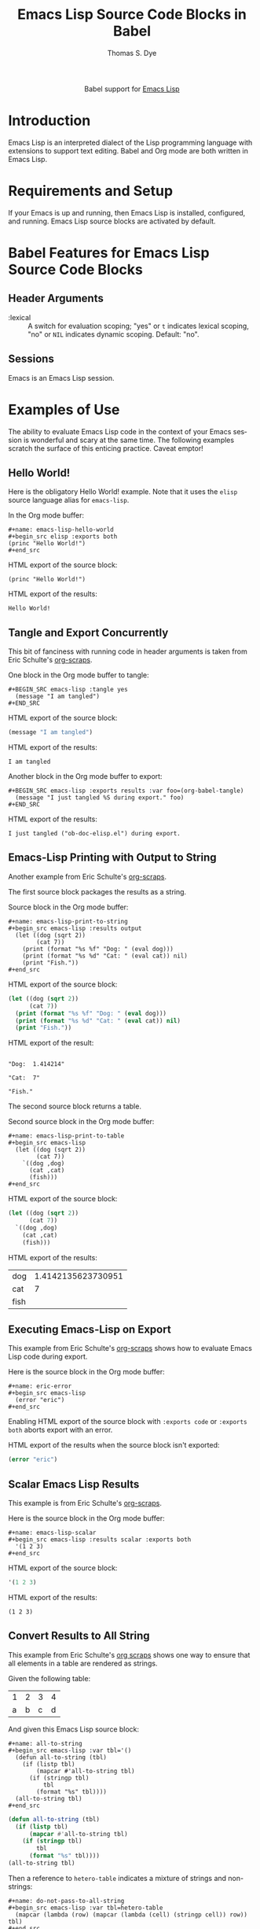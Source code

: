 #+OPTIONS:    H:3 num:nil toc:2 \n:nil ::t |:t ^:{} -:t f:t *:t tex:t d:(HIDE) tags:not-in-toc
#+STARTUP:    align fold nodlcheck hidestars oddeven lognotestate hideblocks
#+SEQ_TODO:   TODO(t) INPROGRESS(i) WAITING(w@) | DONE(d) CANCELED(c@)
#+TAGS:       Write(w) Update(u) Fix(f) Check(c) noexport(n)
#+TITLE:      Emacs Lisp Source Code Blocks in Babel
#+AUTHOR:     Thomas S. Dye
#+EMAIL:      tsd [at] tsdye [dot] online
#+LANGUAGE:   en
#+HTML_LINK_UP:    index.html
#+HTML_LINK_HOME:  https://orgmode.org/worg/
#+EXCLUDE_TAGS: noexport
#+PROPERTY: header-args :eval yes

#+name: banner
#+begin_export html
  <div id="subtitle" style="float: center; text-align: center;">
  <p>
  Babel support for <a href="https://www.gnu.org/software/emacs/manual/html_node/elisp/index.html">Emacs Lisp</a>
  </p>
  <p>
  <a href="https://www.gnu.org/software/emacs/manual/html_node/elisp/index.html">
  <img src="https://www.gnu.org/software/emacs/images/emacs.png"/>
  </a>
  </p>
  </div>
#+end_export

* Template Checklist [7/12]                                        :noexport:
  - [X] Revise #+TITLE:
  - [X] Indicate #+AUTHOR:
  - [X] Add #+EMAIL:
  - [X] Revise banner source block [3/3]
    - [X] Add link to a useful language web site
    - [X] Replace "Language" with language name
    - [X] Find a suitable graphic and use it to link to the language
      web site
  - [X] Write an [[Introduction]]
  - [X] Describe [[Requirements and Setup][Requirements and Setup]]
  - [X] Replace "Language" with language name in [[Org Mode Features for Language Source Code Blocks][Org Mode Features for Language Source Code Blocks]]
  - [ ] Describe [[Header Arguments][Header Arguments]]
  - [ ] Describe support for [[Sessions]]
  - [ ] Describe [[Result Types][Result Types]]
  - [ ] Describe [[Other]] differences from supported languages
  - [ ] Provide brief [[Examples of Use][Examples of Use]]
* Introduction
Emacs Lisp is an interpreted dialect of the Lisp programming language with extensions to support text editing.
Babel and Org mode are both written in Emacs Lisp.
* Requirements and Setup
If your Emacs is up and running, then Emacs Lisp is installed, configured, and running.  Emacs Lisp source blocks are activated by default.
* Babel Features for Emacs Lisp Source Code Blocks
** Header Arguments
   - :lexical :: A switch for evaluation scoping; "yes" or =t= indicates lexical scoping, "no" or =NIL= indicates dynamic scoping.  Default: "no".
** Sessions
Emacs is an Emacs Lisp session.
* Examples of Use
The ability to evaluate Emacs Lisp code in the context of your Emacs session is wonderful and scary at the same time.  The following examples scratch the surface of this enticing  practice.  Caveat emptor!

** Hello World!
Here is the obligatory Hello World! example.  Note that it uses the =elisp= source language alias for =emacs-lisp=.

In the Org mode buffer:
#+begin_example
,#+name: emacs-lisp-hello-world
,#+begin_src elisp :exports both 
(princ "Hello World!")
,#+end_src
#+end_example

HTML export of the source block:
#+name: emacs-lisp-hello-world
#+BEGIN_SRC elisp :exports both
(princ "Hello World!")
#+END_SRC

HTML export of the results:
#+RESULTS: emacs-lisp-hello-world
: Hello World!

** Tangle and Export Concurrently
This bit of fanciness with running code in header arguments is taken from Eric Schulte's [[http://eschulte.github.io/org-scraps/scraps/2012-01-20-name-src_emacs-lisp%7Borg-current-export-file%7D.html][org-scraps]].

One block in the Org mode buffer to tangle:
#+begin_example
,#+BEGIN_SRC emacs-lisp :tangle yes
  (message "I am tangled")
,#+END_SRC
#+end_example

HTML export of the source block:
#+BEGIN_SRC emacs-lisp :tangle no
(message "I am tangled")
#+END_SRC

HTML export of the results:
#+RESULTS:
: I am tangled

Another block in the Org mode buffer to export:
#+begin_example
,#+BEGIN_SRC emacs-lisp :exports results :var foo=(org-babel-tangle)
  (message "I just tangled %S during export." foo)
,#+END_SRC
#+end_example

# Avoid polluting the languages directory
# #+BEGIN_SRC emacs-lisp :exports results :var foo=(org-babel-tangle)
#   (message "I just tangled %S during export" foo)
# #+END_SRC

HTML export of the results:
#+RESULTS:
: I just tangled ("ob-doc-elisp.el") during export.
** Emacs-Lisp Printing with Output to String
   :PROPERTIES:
   :DATE:     2011-04-10
   :END:
Another example from Eric Schulte's [[http://eschulte.github.io/org-scraps/scraps/2011-04-10-emacs-lisp-printing-with-output-to-string.html][org-scraps]].

The first source block packages the results as a string.

Source block in the Org mode buffer:
#+begin_example
,#+name: emacs-lisp-print-to-string
,#+begin_src emacs-lisp :results output
  (let ((dog (sqrt 2))
        (cat 7))
    (print (format "%s %f" "Dog: " (eval dog)))
    (print (format "%s %d" "Cat: " (eval cat)) nil)
    (print "Fish."))
,#+end_src
#+end_example

HTML export of the source block:
#+name: emacs-lisp-print-to-string
#+begin_src emacs-lisp :results output :exports both
  (let ((dog (sqrt 2))
        (cat 7))
    (print (format "%s %f" "Dog: " (eval dog)))
    (print (format "%s %d" "Cat: " (eval cat)) nil)
    (print "Fish."))
#+end_src

HTML export of the result:
#+RESULTS: emacs-lisp-print-to-string
: 
: "Dog:  1.414214"
: 
: "Cat:  7"
: 
: "Fish."

The second source block returns a table.

Second source block in the Org mode buffer:
#+begin_example
,#+name: emacs-lisp-print-to-table
,#+begin_src emacs-lisp
  (let ((dog (sqrt 2))
        (cat 7))
    `((dog ,dog)
      (cat ,cat)
      (fish)))
,#+end_src
#+end_example

HTML export of the source block:
#+name: emacs-lisp-print-to-table
#+begin_src emacs-lisp :exports both
  (let ((dog (sqrt 2))
        (cat 7))
    `((dog ,dog)
      (cat ,cat)
      (fish)))
#+end_src

HTML export of the results:
#+RESULTS: emacs-lisp-print-to-table
| dog  | 1.4142135623730951 |
| cat  |                  7 |
| fish |                    |

** Executing Emacs-Lisp on Export
   :PROPERTIES:
   :DATE:     2010-06-07
   :END:
This example from Eric Schulte's [[http://eschulte.github.io/org-scraps/scraps/2010-06-07-executing-emacs-lisp-on-export.html][org-scraps]] shows how to evaluate Emacs Lisp code during export.

Here is the source block in the Org mode buffer:
#+begin_example
,#+name: eric-error
,#+begin_src emacs-lisp
  (error "eric")
,#+end_src
#+end_example

Enabling HTML export of the source block with =:exports code= or =:exports both= aborts export with an error.

HTML export of the results when the source block isn't exported:
#+name: eric-error
#+begin_src emacs-lisp 
  (error "eric")
#+end_src

** Scalar Emacs Lisp Results
   :PROPERTIES:
   :DATE:     2011-06-19
   :END:
This example is from Eric Schulte's [[http://eschulte.github.io/org-scraps/scraps/2011-06-19-scalar-emacs-lisp-results.html][org-scraps]].

Here is the source block in the Org mode buffer:
#+begin_example
,#+name: emacs-lisp-scalar
,#+begin_src emacs-lisp :results scalar :exports both
  '(1 2 3)
,#+end_src
#+end_example

HTML export of the source block:
#+name: emacs-lisp-scalar
#+begin_src emacs-lisp :results scalar :exports both
  '(1 2 3)
#+end_src

HTML export of the results:
#+RESULTS: emacs-lisp-scalar
: (1 2 3)

** Convert Results to All String
   :PROPERTIES:
   :DATE:     2011-08-29
   :END:
This example from Eric Schulte's [[http://eschulte.github.io/org-scraps/scraps/2011-08-29-convert-results-to-all-string.html][org scraps]] shows one way to ensure that all elements in a table are rendered as strings.

Given the following table:

#+name: hetero-table
#+begin_src emacs-lisp :exports results
  '((1 2 3 4)
    ("a" "b" "c" "d"))
#+end_src

#+RESULTS: hetero-table
| 1 | 2 | 3 | 4 |
| a | b | c | d |

And given this Emacs Lisp source block:
#+begin_example
,#+name: all-to-string
,#+begin_src emacs-lisp :var tbl='()
  (defun all-to-string (tbl)
    (if (listp tbl)
        (mapcar #'all-to-string tbl)
      (if (stringp tbl)
          tbl
        (format "%s" tbl))))
  (all-to-string tbl)
,#+end_src
#+end_example

#+name: all-to-string
#+begin_src emacs-lisp :var tbl='()
  (defun all-to-string (tbl)
    (if (listp tbl)
        (mapcar #'all-to-string tbl)
      (if (stringp tbl)
          tbl
        (format "%s" tbl))))
  (all-to-string tbl)
#+end_src

Then a reference to =hetero-table= indicates a mixture of strings and non-strings:
#+begin_example
,#+name: do-not-pass-to-all-string
,#+begin_src emacs-lisp :var tbl=hetero-table
  (mapcar (lambda (row) (mapcar (lambda (cell) (stringp cell)) row)) tbl)
,#+end_src
#+end_example

#+name: do-not-pass-to-all-string
#+begin_src emacs-lisp :var tbl=hetero-table :exports both
  (mapcar (lambda (row) (mapcar (lambda (cell) (stringp cell)) row)) tbl)
#+end_src

#+RESULTS: do-not-pass-to-all-string
| nil | nil | nil | nil |
| t   | t   | t   | t   |

But passing =hetero-table= through =all-to-string= in the header argument ensures that all the elements are strings:
#+begin_example
,#+name: pass-to-all-to-string
,#+begin_src emacs-lisp :var tbl=all-to-string(hetero-table)
  (mapcar (lambda (row) (mapcar (lambda (cell) (stringp cell)) row)) tbl)
,#+end_src
#+end_example

#+name: pass-to-all-to-string
#+begin_src emacs-lisp :var tbl=all-to-string(hetero-table) :exports both
  (mapcar (lambda (row) (mapcar (lambda (cell) (stringp cell)) row)) tbl)
#+end_src

#+RESULTS: pass-to-all-to-string
| t | t | t | t |
| t | t | t | t |

** Tangling with Variables
#+property: header-args :noweb no-export :lexical yes
#+property: header-args:sh :results verbatim :eval never
If you are tangling an elisp source block which accepts a =:var=
variable, there are some issues to consider.  ([[*Setup][note]])

Let's say you have an e-lisp source code block something like this.
(The =<<lex_check>>= is a noweb fragment; see [[*lex_check][below]]):

#+begin_src org

  ,#+begin_src elisp :tangle worgx.el
  ;;; ...  -*- lexical-binding: t -*-

  (require 'cl-lib)

  (cl-defstruct struct
    (name nil))

  (let ((worg-x "Bill"))
    <<lex_check>>
    (let ((str (make-struct :name worg-x)))
      (message (struct-name str))))
  ,#+end_src
#+end_src

But now you decide to pass the value of the =worg-x= variable using a
=:var= construct on the header line, something like this:

#+begin_src org

  ,#+begin_src elisp :var worg-x-value="Bill" :tangle worgx2.el
  ;;; ...  -*- lexical-binding: t -*-

  (require 'cl-lib)

  (cl-defstruct struct
    (name nil))

  (let ((worg-x worg-x-value))
    <<lex_check>>
    (let ((str (make-struct :name worg-x)))
      (message (struct-name str))))
  ,#+end_src
#+end_src

Now, the tangled file will look something like this

#+begin_src elisp
  (let ((worg-x-value '"Bill"))
  ;;; ...  -*- lexical-binding: t -*-

  (require 'cl-lib)

  (cl-defstruct struct
    (name nil))

  (let ((worg-x worg-x-value))
    ;; check to make sure lexical-binding has been enabled...

    (defun lex-indirect ()
      (let ((worg-x "Jill"))
        (ignore worg-x)
        (if (fboundp 'lex-check)
            (lex-check))))

    (defun lex-check ()
      worg-x)

    (if (and (fboundp 'lex-check) (fboundp 'lex-indirect))
        (cl-assert (equal (lex-check) (lex-indirect))))

    (let ((str (make-struct :name worg-x)))
      (message (struct-name str))))
  )
#+end_src

Evaluating this code results in
: Assertion failed: (equal (lex-check) (lex-indirect))


The code had expected to have lexical binding enabled, but it is no
longer enabled, as the first line of the file no longer contains the
magical =-*- lexical-binding: t -*-= to enable lexical binding:
org-mode has embedded all the code in a =let= construct in order to
pass the value of the variable =worg-x-value=, and that includes the
directive enabling lexical binding.

To keep the variable, but make sure lexical binding is enabled, we
might do something like this
#+begin_src org

  ,#+begin_src sh :eval never-export :results none
  (echo ';;; --- -*- lexical-binding: t -*-' && cat worgx2.el) > worgx2l.el
  ,#+end_src
#+end_src

Now all is well again.  Or, is it?

#+begin_src org

  ,#+begin_src sh :results org :eval never-export
    (
        echo run worgx2l.el
        echo
        emacs --batch -l worgx2l.el
        echo && echo
        echo now, byte compile worgx2l.el
        echo
        emacs --batch -f batch-byte-compile worgx2l.el
        echo && echo
        echo and, run worgx2l.elc
        echo
        emacs --batch -l worgx2l.elc
    ) 2>&1
  ,#+END_SRC
#+end_src

#+begin_src org
  run worgx2l.el

  Bill


  now, byte compile worgx2l.el


  In toplevel form:
  worgx2l.el:7:15: Warning: reference to free variable ‘struct’

  In end of data:
  worgx2l.el:26:15: Warning: the function ‘struct-name’ is not known to be defined.
  worgx2l.el:25:15: Warning: the function ‘make-struct’ is not known to be defined.
  worgx2l.el:8:4: Warning: the function ‘name’ is not known to be defined.
  worgx2l.el:7:2: Warning: the function ‘cl-defstruct’ might not be defined at runtime.


  and, run worgx2l.elc

  Symbol’s value as variable is void: struct

  Error: void-variable (struct)
    byte-code("\301\302!\210\303\10\304\305!\"\210\306\307\310\"\210\306\311\312\313\314\"\"\210\315\311!\203,\0\315\307!\203,\0\316\311 \307 \232!\210\317\320\314\"\321\322\2!!\210\207" [struct require cl-lib cl-defstruct name nil defalias lex-indirect #f(compiled-function () #<bytecode -0x30e31725c738c20>) lex-check make-closure #f(compiled-function () #<bytecode 0xaffa5f1a9bb9>) "Bill" fboundp cl-assert make-struct :name message struct-name] 5)
    command-line-1(("-l" "worgx2l.elc"))
    command-line()
    normal-top-level()
#+end_src

We are using lexical binding, but there is still some problem.

Here's why: As a result of passing the variable =worg-x-value= by
embedding the code of the source block in a =let= construct, the
=(require 'cl-lib)= (in this example) is no longer at the *top level*
of the resulting source.  This means that when the source is byte
compiled, the byte compiler will *not* learn about any macros defined
in, in this case, =cl-lib=, which can cause warnings or even errors.
In the case of the above source, loading the byte compiled file
results in an error.

We can deal with these errors when byte compiling by surrounding the
=(require 'cl-lib)= statement with =eval-and-compile=, such as

#+begin_src org

  ,#+begin_src elisp :var worg-x-value="Bill" :tangle worgx3.el
    ;;; ...  -*- lexical-binding: t -*-

    (eval-and-compile
      (require 'cl-lib))

    (cl-defstruct struct
      (name nil))

    (let ((worg-x worg-x-value))
      <<lex_check>>
      (let ((str (make-struct :name worg-x)))
        (message (struct-name str))))
  ,#+end_src
#+end_src

#+begin_src org

  ,#+begin_src sh :eval never-export :results none
  (echo ';;; --- -*- lexical-binding: t -*-' && cat worgx3.el) > worgx3l.el
  ,#+end_src
#+end_src

#+begin_src org

  ,#+begin_src sh :eval never-export :results org
    (
        echo run worgx3l.el
        echo
        emacs --batch -l worgx3l.el
        echo && echo
        echo now, byte compile worgx3l.el
        echo
        emacs --batch -f batch-byte-compile worgx3l.el
        echo && echo
        echo and, run worgx3l.elc
        echo
        emacs --batch -l worgx3l.elc
    ) 2>&1
  ,#+END_SRC
#+end_src

#+begin_src org
  run worgx3l.el

  Bill


  now, byte compile worgx3l.el



  and, run worgx3l.elc

  Bill
#+end_src


All good.

However ...

There is another way around both problems, falling back on [[https://en.wikipedia.org/wiki/Indirection][an old
computer science saying]] (often attributed to Butler Lampson) that
there is no problem in computer science that can't be solved by using
an extra level of indirection.

The idea is to use =<<noweb>>= syntax to pull into the source code
block of interest the *results* of a new source code block which
- receives the value from a header =:var= argument
- produces that value as its result
- is *not* itself tangled (just supplies a value to a source code
  block that *is* tangled)

#+name: intervar
#+begin_src org

  ,#+begin_src elisp :var x="Bill"
    (format "\"%s\"" x)
  ,#+end_src
#+end_src

Then, the results of that function are brought into the source block
of interest using =<<noweb()>>=, i.e., the version of =<<noweb>= that
inserts the results of the evaluation of the named source block,
rather than the contents of the source block itself.

#+begin_src org

  ,#+begin_src elisp :tangle worgx4.el
    ;;; ...  -*- lexical-binding: t -*-

    (require 'cl-lib)

    (cl-defstruct struct
      (name nil))

    (let ((worg-x <<intervar()>>))
      <<lex_check>>
      (let ((str (make-struct :name worg-x)))
        (message (struct-name str))))
  ,#+end_src
#+end_src

If the above two blocks have been evaluated, evaluating the following
block will show no errors.

#+begin_src org

  ,#+begin_src sh :results verbatim :eval never-export
    (
        echo
        echo compile worgx4.el
        emacs --batch -f batch-byte-compile worgx4.el
        echo
        echo load worgx4.elc
        emacs --batch -l worgx4.elc
        echo
        echo done
    ) 2>&1
  ,#+end_src
#+end_src

: 
: compile worgx4.el
: 
: load worgx4.elc
: Bill
: 
: done


This method is maybe more cumbersome, but taste is intensely personal.
An advantage of this method is that there is no need for an extra step
to replace the header enabling lexical binding, as in this case, with
no =:var= in the header, the source code block is tangled with the
header still in the first line.
*** Notes
**** Setup

By the way, the node for [[*Tangling with Variables][this section]] starts with the following

#+begin_src org
  ,#+property: header-args :noweb no-export :lexical yes
  ,#+property: header-args:sh :results verbatim :eval never
  ,#+options: ^:{}
#+end_src

Also, the elisp and shell source blocks have mostly been processed to
wrap them inside org source blocks, to expose the =#+begin_src= lines.
**** lex_check

This is a =<<noweb>>= fragment, named =<<lex_check>>=, we use for
expository purposes to check whether a code block is running with
lexical binding (rather than dynamic binding).

#+name: lex_check
#+begin_src org

  ,#+begin_src elisp
  ;; check to make sure lexical-binding has been enabled...

  (defun lex-indirect ()
    (let ((worg-x "Jill"))
      (ignore worg-x)
      (if (fboundp 'lex-check)
          (lex-check))))

  (defun lex-check ()
    worg-x)

  (if (and (fboundp 'lex-check) (fboundp 'lex-indirect))
      (cl-assert (equal (lex-check) (lex-indirect))))

  ,#+end_src
#+end_src

